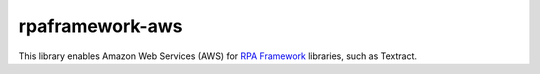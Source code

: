 rpaframework-aws
================

This library enables Amazon Web Services (AWS) for `RPA Framework`_
libraries, such as Textract.

.. _RPA Framework: https://rpaframework.org
